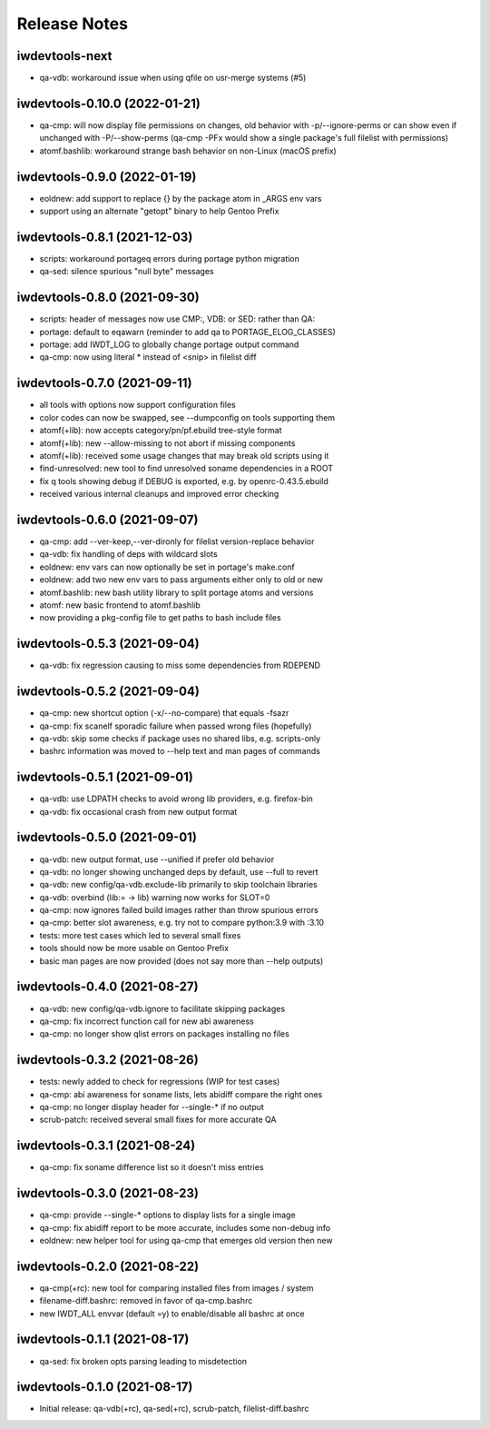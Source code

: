 Release Notes
=============

iwdevtools-next
---------------

- qa-vdb: workaround issue when using qfile on usr-merge systems (#5)

iwdevtools-0.10.0 (2022-01-21)
------------------------------

- qa-cmp: will now display file permissions on changes, old behavior with
  -p/--ignore-perms or can show even if unchanged with -P/--show-perms
  (qa-cmp -PFx would show a single package's full filelist with permissions)

- atomf.bashlib: workaround strange bash behavior on non-Linux (macOS prefix)

iwdevtools-0.9.0 (2022-01-19)
-----------------------------

- eoldnew: add support to replace {} by the package atom in _ARGS env vars

- support using an alternate "getopt" binary to help Gentoo Prefix

iwdevtools-0.8.1 (2021-12-03)
-----------------------------

- scripts: workaround portageq errors during portage python migration

- qa-sed: silence spurious "null byte" messages

iwdevtools-0.8.0 (2021-09-30)
-----------------------------

- scripts: header of messages now use CMP:, VDB: or SED: rather than QA:

- portage: default to eqawarn (reminder to add qa to PORTAGE_ELOG_CLASSES)

- portage: add IWDT_LOG to globally change portage output command

- qa-cmp: now using literal * instead of <snip> in filelist diff

iwdevtools-0.7.0 (2021-09-11)
-----------------------------

- all tools with options now support configuration files

- color codes can now be swapped, see --dumpconfig on tools supporting them

- atomf(+lib): now accepts category/pn/pf.ebuild tree-style format

- atomf(+lib): new --allow-missing to not abort if missing components

- atomf(+lib): received some usage changes that may break old scripts using it

- find-unresolved: new tool to find unresolved soname dependencies in a ROOT

- fix q tools showing debug if DEBUG is exported, e.g. by openrc-0.43.5.ebuild

- received various internal cleanups and improved error checking

iwdevtools-0.6.0 (2021-09-07)
-----------------------------

- qa-cmp: add --ver-keep,--ver-dironly for filelist version-replace behavior

- qa-vdb: fix handling of deps with wildcard slots

- eoldnew: env vars can now optionally be set in portage's make.conf

- eoldnew: add two new env vars to pass arguments either only to old or new

- atomf.bashlib: new bash utility library to split portage atoms and versions

- atomf: new basic frontend to atomf.bashlib

- now providing a pkg-config file to get paths to bash include files

iwdevtools-0.5.3 (2021-09-04)
-----------------------------

- qa-vdb: fix regression causing to miss some dependencies from RDEPEND

iwdevtools-0.5.2 (2021-09-04)
-----------------------------

- qa-cmp: new shortcut option (-x/--no-compare) that equals -fsazr

- qa-cmp: fix scanelf sporadic failure when passed wrong files (hopefully)

- qa-vdb: skip some checks if package uses no shared libs, e.g. scripts-only

- bashrc information was moved to --help text and man pages of commands

iwdevtools-0.5.1 (2021-09-01)
-----------------------------

- qa-vdb: use LDPATH checks to avoid wrong lib providers, e.g. firefox-bin

- qa-vdb: fix occasional crash from new output format

iwdevtools-0.5.0 (2021-09-01)
-----------------------------

- qa-vdb: new output format, use --unified if prefer old behavior

- qa-vdb: no longer showing unchanged deps by default, use --full to revert

- qa-vdb: new config/qa-vdb.exclude-lib primarily to skip toolchain libraries

- qa-vdb: overbind (lib:= -> lib) warning now works for SLOT=0

- qa-cmp: now ignores failed build images rather than throw spurious errors

- qa-cmp: better slot awareness, e.g. try not to compare python:3.9 with :3.10

- tests: more test cases which led to several small fixes

- tools should now be more usable on Gentoo Prefix

- basic man pages are now provided (does not say more than --help outputs)

iwdevtools-0.4.0 (2021-08-27)
-----------------------------

- qa-vdb: new config/qa-vdb.ignore to facilitate skipping packages

- qa-cmp: fix incorrect function call for new abi awareness

- qa-cmp: no longer show qlist errors on packages installing no files

iwdevtools-0.3.2 (2021-08-26)
-----------------------------

- tests: newly added to check for regressions (WIP for test cases)

- qa-cmp: abi awareness for soname lists, lets abidiff compare the right ones

- qa-cmp: no longer display header for --single-* if no output

- scrub-patch: received several small fixes for more accurate QA

iwdevtools-0.3.1 (2021-08-24)
-----------------------------

- qa-cmp: fix soname difference list so it doesn't miss entries

iwdevtools-0.3.0 (2021-08-23)
-----------------------------

- qa-cmp: provide --single-* options to display lists for a single image

- qa-cmp: fix abidiff report to be more accurate, includes some non-debug info

- eoldnew: new helper tool for using qa-cmp that emerges old version then new

iwdevtools-0.2.0 (2021-08-22)
-----------------------------

- qa-cmp(+rc): new tool for comparing installed files from images / system

- filename-diff.bashrc: removed in favor of qa-cmp.bashrc

- new IWDT_ALL envvar (default =y) to enable/disable all bashrc at once

iwdevtools-0.1.1 (2021-08-17)
-----------------------------

- qa-sed: fix broken opts parsing leading to misdetection

iwdevtools-0.1.0 (2021-08-17)
-----------------------------

- Initial release: qa-vdb(+rc), qa-sed(+rc), scrub-patch, filelist-diff.bashrc

